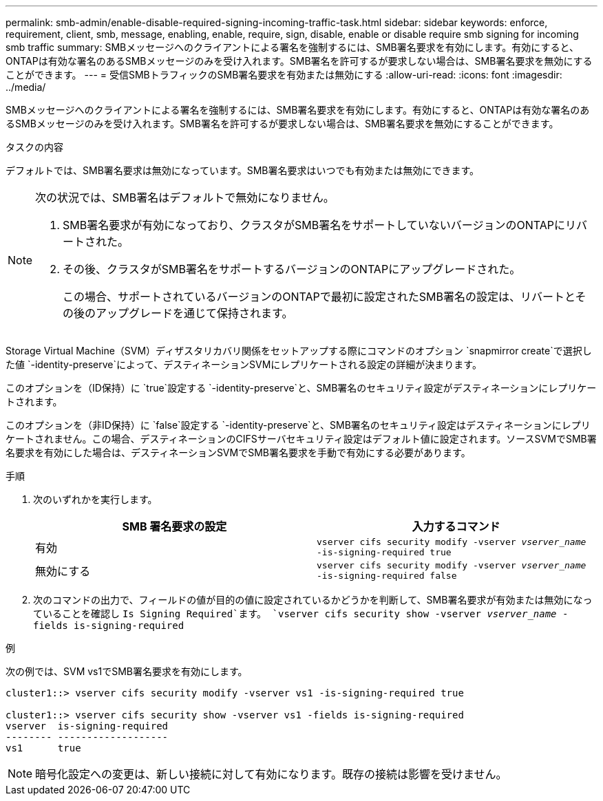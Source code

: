 ---
permalink: smb-admin/enable-disable-required-signing-incoming-traffic-task.html 
sidebar: sidebar 
keywords: enforce, requirement, client, smb, message, enabling, enable, require, sign, disable, enable or disable require smb signing for incoming smb traffic 
summary: SMBメッセージへのクライアントによる署名を強制するには、SMB署名要求を有効にします。有効にすると、ONTAPは有効な署名のあるSMBメッセージのみを受け入れます。SMB署名を許可するが要求しない場合は、SMB署名要求を無効にすることができます。 
---
= 受信SMBトラフィックのSMB署名要求を有効または無効にする
:allow-uri-read: 
:icons: font
:imagesdir: ../media/


[role="lead"]
SMBメッセージへのクライアントによる署名を強制するには、SMB署名要求を有効にします。有効にすると、ONTAPは有効な署名のあるSMBメッセージのみを受け入れます。SMB署名を許可するが要求しない場合は、SMB署名要求を無効にすることができます。

.タスクの内容
デフォルトでは、SMB署名要求は無効になっています。SMB署名要求はいつでも有効または無効にできます。

[NOTE]
====
次の状況では、SMB署名はデフォルトで無効になりません。

. SMB署名要求が有効になっており、クラスタがSMB署名をサポートしていないバージョンのONTAPにリバートされた。
. その後、クラスタがSMB署名をサポートするバージョンのONTAPにアップグレードされた。
+
この場合、サポートされているバージョンのONTAPで最初に設定されたSMB署名の設定は、リバートとその後のアップグレードを通じて保持されます。



====
Storage Virtual Machine（SVM）ディザスタリカバリ関係をセットアップする際にコマンドのオプション `snapmirror create`で選択した値 `-identity-preserve`によって、デスティネーションSVMにレプリケートされる設定の詳細が決まります。

このオプションを（ID保持）に `true`設定する `-identity-preserve`と、SMB署名のセキュリティ設定がデスティネーションにレプリケートされます。

このオプションを（非ID保持）に `false`設定する `-identity-preserve`と、SMB署名のセキュリティ設定はデスティネーションにレプリケートされません。この場合、デスティネーションのCIFSサーバセキュリティ設定はデフォルト値に設定されます。ソースSVMでSMB署名要求を有効にした場合は、デスティネーションSVMでSMB署名要求を手動で有効にする必要があります。

.手順
. 次のいずれかを実行します。
+
|===
| SMB 署名要求の設定 | 入力するコマンド 


 a| 
有効
 a| 
`vserver cifs security modify -vserver _vserver_name_ -is-signing-required true`



 a| 
無効にする
 a| 
`vserver cifs security modify -vserver _vserver_name_ -is-signing-required false`

|===
. 次のコマンドの出力で、フィールドの値が目的の値に設定されているかどうかを判断して、SMB署名要求が有効または無効になっていることを確認し `Is Signing Required`ます。 `vserver cifs security show -vserver _vserver_name_ -fields is-signing-required`


.例
次の例では、SVM vs1でSMB署名要求を有効にします。

[listing]
----
cluster1::> vserver cifs security modify -vserver vs1 -is-signing-required true

cluster1::> vserver cifs security show -vserver vs1 -fields is-signing-required
vserver  is-signing-required
-------- -------------------
vs1      true
----
[NOTE]
====
暗号化設定への変更は、新しい接続に対して有効になります。既存の接続は影響を受けません。

====